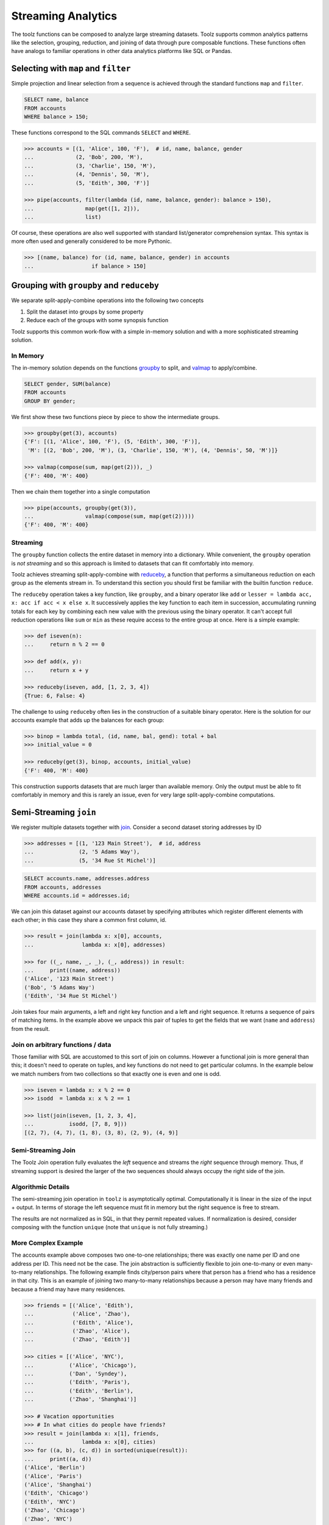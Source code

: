 Streaming Analytics
===================

The toolz functions can be composed to analyze large streaming datasets.
Toolz supports common analytics patterns like the selection, grouping,
reduction, and joining of data through pure composable functions.  These
functions often have analogs to familiar operations in other data analytics
platforms like SQL or Pandas.


Selecting with ``map`` and ``filter``
-------------------------------------

Simple projection and linear selection from a sequence is achieved through the
standard functions ``map`` and ``filter``.

.. code::

   SELECT name, balance
   FROM accounts
   WHERE balance > 150;

These functions correspond to the SQL commands ``SELECT`` and ``WHERE``.

.. code::

   >>> accounts = [(1, 'Alice', 100, 'F'),  # id, name, balance, gender
   ...             (2, 'Bob', 200, 'M'),
   ...             (3, 'Charlie', 150, 'M'),
   ...             (4, 'Dennis', 50, 'M'),
   ...             (5, 'Edith', 300, 'F')]

   >>> pipe(accounts, filter(lambda (id, name, balance, gender): balance > 150),
   ...                map(get([1, 2])),
   ...                list)

Of course, these operations are also well supported with standard
list/generator comprehension syntax.  This syntax is more often used and
generally considered to be more Pythonic.

.. code::

   >>> [(name, balance) for (id, name, balance, gender) in accounts
   ...                  if balance > 150]


Grouping with ``groupby`` and ``reduceby``
------------------------------------------

We separate split-apply-combine operations into the following two concepts

1.  Split the dataset into groups by some property
2.  Reduce each of the groups with some synopsis function

Toolz supports this common work-flow with a simple in-memory solution and with a
more sophisticated streaming solution.


In Memory
^^^^^^^^^

The in-memory solution depends on the functions `groupby`_ to split, and
`valmap`_ to apply/combine.

.. code::

   SELECT gender, SUM(balance)
   FROM accounts
   GROUP BY gender;

We first show these two functions piece by piece to show the intermediate
groups.

.. code::

   >>> groupby(get(3), accounts)
   {'F': [(1, 'Alice', 100, 'F'), (5, 'Edith', 300, 'F')],
    'M': [(2, 'Bob', 200, 'M'), (3, 'Charlie', 150, 'M'), (4, 'Dennis', 50, 'M')]}

   >>> valmap(compose(sum, map(get(2))), _)
   {'F': 400, 'M': 400}


Then we chain them together into a single computation

.. code::

   >>> pipe(accounts, groupby(get(3)),
   ...                valmap(compose(sum, map(get(2)))))
   {'F': 400, 'M': 400}


Streaming
^^^^^^^^^

The ``groupby`` function collects the entire dataset in memory into a
dictionary.  While convenient, the ``groupby`` operation is *not streaming* and
so this approach is limited to datasets that can fit comfortably into memory.

Toolz achieves streaming split-apply-combine with `reduceby`_, a function that
performs a simultaneous reduction on each group as the elements stream in.  To
understand this section you should first be familiar with the builtin function
``reduce``.

The ``reduceby`` operation takes a key function, like ``groupby``, and a binary
operator like ``add`` or ``lesser = lambda acc, x: acc if acc < x else x``.  It
successively applies the key function to each item in succession, accumulating
running totals for each key by combining each new value with the previous using
the binary operator.  It can't accept full reduction operations like ``sum`` or
``min`` as these require access to the entire group at once.  Here is a simple
example:

.. code::

   >>> def iseven(n):
   ...     return n % 2 == 0

   >>> def add(x, y):
   ...     return x + y

   >>> reduceby(iseven, add, [1, 2, 3, 4])
   {True: 6, False: 4}


The challenge to using ``reduceby`` often lies in the construction of a
suitable binary operator.  Here is the solution for our accounts example that
adds up the balances for each group:

.. code::

   >>> binop = lambda total, (id, name, bal, gend): total + bal
   >>> initial_value = 0

   >>> reduceby(get(3), binop, accounts, initial_value)
   {'F': 400, 'M': 400}


This construction supports datasets that are much larger than available memory.
Only the output must be able to fit comfortably in memory and this is rarely an
issue, even for very large split-apply-combine computations.


Semi-Streaming ``join``
-----------------------

We register multiple datasets together with `join`_.  Consider a second
dataset storing addresses by ID

.. code::

   >>> addresses = [(1, '123 Main Street'),  # id, address
   ...              (2, '5 Adams Way'),
   ...              (5, '34 Rue St Michel')]

.. code::

   SELECT accounts.name, addresses.address
   FROM accounts, addresses
   WHERE accounts.id = addresses.id;

We can join this dataset against our accounts dataset by specifying attributes
which register different elements with each other; in this case they share a
common first column, id.


.. code::

   >>> result = join(lambda x: x[0], accounts,
   ...               lambda x: x[0], addresses)

   >>> for ((_, name, _, _), (_, address)) in result:
   ...     print((name, address))
   ('Alice', '123 Main Street')
   ('Bob', '5 Adams Way')
   ('Edith', '34 Rue St Michel')

Join takes four main arguments, a left and right key function and a left and
right sequence.  It returns a sequence of pairs of matching items.  In the
example above we unpack this pair of tuples to get the fields that we want
(``name`` and ``address``) from the result.

Join on arbitrary functions / data
^^^^^^^^^^^^^^^^^^^^^^^^^^^^^^^^^^

Those familiar with SQL are accustomed to this sort of join on columns.
However a functional join is more general than this; it doesn't need to operate
on tuples, and key functions do not need to get particular columns.  In the
example below we match numbers from two collections so that exactly one is even
and one is odd.

.. code::

   >>> iseven = lambda x: x % 2 == 0
   >>> isodd  = lambda x: x % 2 == 1

   >>> list(join(iseven, [1, 2, 3, 4],
   ...           isodd, [7, 8, 9]))
   [(2, 7), (4, 7), (1, 8), (3, 8), (2, 9), (4, 9)]


Semi-Streaming Join
^^^^^^^^^^^^^^^^^^^

The Toolz Join operation fully evaluates the *left* sequence and streams the
*right* sequence through memory.  Thus, if streaming support is desired the
larger of the two sequences should always occupy the right side of the join.


Algorithmic Details
^^^^^^^^^^^^^^^^^^^

The semi-streaming join operation in ``toolz`` is asymptotically optimal.
Computationally it is linear in the size of the input + output.  In terms of
storage the left sequence must fit in memory but the right sequence is free to
stream.

The results are not normalized as in SQL, in that they permit repeated values.  If
normalization is desired, consider composing with the function ``unique`` (note
that ``unique`` is not fully streaming.)


More Complex Example
^^^^^^^^^^^^^^^^^^^^

The accounts example above composes two one-to-one relationships; there was
exactly one name per ID and one address per ID.  This need not be the case.
The join abstraction is sufficiently flexible to join one-to-many or even
many-to-many relationships.  The following example finds city/person pairs
where that person has a friend who has a residence in that city.  This is an
example of joining two many-to-many relationships because a person may have
many friends and because a friend may have many residences.


.. code::

   >>> friends = [('Alice', 'Edith'),
   ...            ('Alice', 'Zhao'),
   ...            ('Edith', 'Alice'),
   ...            ('Zhao', 'Alice'),
   ...            ('Zhao', 'Edith')]

   >>> cities = [('Alice', 'NYC'),
   ...           ('Alice', 'Chicago'),
   ...           ('Dan', 'Syndey'),
   ...           ('Edith', 'Paris'),
   ...           ('Edith', 'Berlin'),
   ...           ('Zhao', 'Shanghai')]

   >>> # Vacation opportunities
   >>> # In what cities do people have friends?
   >>> result = join(lambda x: x[1], friends,
   ...               lambda x: x[0], cities)
   >>> for ((a, b), (c, d)) in sorted(unique(result)):
   ...     print((a, d))
   ('Alice', 'Berlin')
   ('Alice', 'Paris')
   ('Alice', 'Shanghai')
   ('Edith', 'Chicago')
   ('Edith', 'NYC')
   ('Zhao', 'Chicago')
   ('Zhao', 'NYC')
   ('Zhao', 'Berlin')
   ('Zhao', 'Paris')

Join is computationally powerful:

*   It is expressive enough to cover a wide set of analytics operations
*   It runs in linear time relative to the size of the input and output
*   Only the left sequence must fit in memory


Disclaimer
----------

Toolz is a general purpose functional standard library, not a library for data
analytics.  While there are obvious benefits (streaming, composition, ...)
users interested in data analytics might be better served by using projects
specific to data analytics like Pandas or SQLAlchemy.


.. _groupby: http://toolz.readthedocs.org/en/latest/api.html#toolz.itertoolz.groupby
.. _join: http://toolz.readthedocs.org/en/latest/api.html#toolz.itertoolz.join
.. _reduceby: http://toolz.readthedocs.org/en/latest/api.html#toolz.itertoolz.reduceby
.. _valmap: http://toolz.readthedocs.org/en/latest/api.html#toolz.itertoolz.valmap
